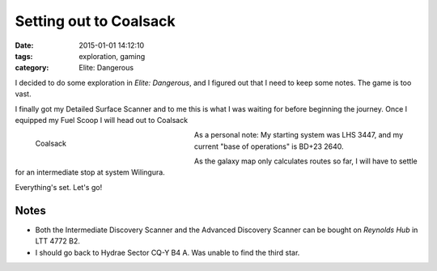 Setting out to Coalsack
#######################

:date: 2015-01-01 14:12:10
:tags: exploration, gaming
:category: Elite: Dangerous

.. role:: ed-system
.. role:: ed-term

I decided to do some exploration in *Elite: Dangerous*, and I figured out that
I need to keep some notes. The game is too vast.

I finally got my :ed-term:`Detailed Surface Scanner` and to me this is what I
was waiting for before beginning the journey. Once I equipped my :ed-term:`Fuel
Scoop` I will head out to :ed-system:`Coalsack`

.. figure:: {filename}/images/screenshots/2015-01-01_00001.jpg
    :alt: Coalsack
    :width: 300px
    :figwidth: 300px
    :align: left
    :target: |filename|/images/screenshots/2015-01-01_00001.jpg

    Coalsack

As a personal note: My starting system was :ed-system:`LHS 3447`, and my
current "base of operations" is :ed-system:`BD+23 2640`.

As the galaxy map only calculates routes so far, I will have to settle for an
intermediate stop at system :ed-system:`Wilingura`.

Everything's set. Let's go!


Notes
-----

* Both the :ed-term:`Intermediate Discovery Scanner` and the :ed-term:`Advanced
  Discovery Scanner` can be bought on *Reynolds Hub* in :ed-system:`LTT 4772
  B2`.

* I should go back to :ed-system:`Hydrae Sector CQ-Y B4 A`. Was unable to find
  the third star.
